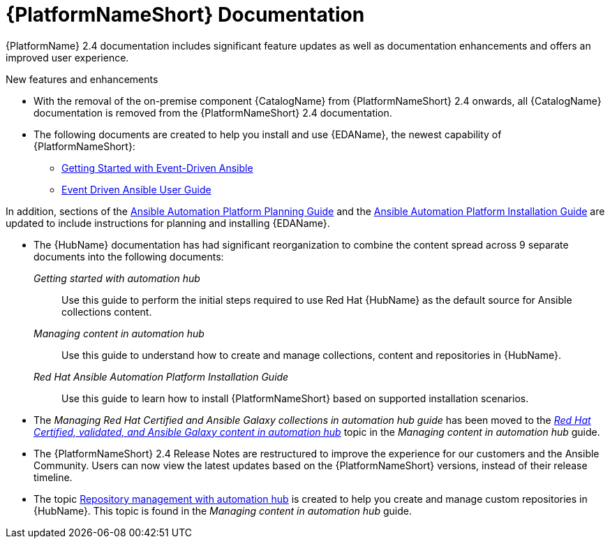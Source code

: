 // This is the release notes for AAP 2.4 documentation, the version number is removed from the topic title as part of the release notes restructuring efforts.

[[docs-2.4-intro]]
= {PlatformNameShort} Documentation

{PlatformName} 2.4 documentation includes significant feature updates as well as documentation enhancements and offers an improved user experience. 

.New features and enhancements

* With the removal of the on-premise component {CatalogName} from {PlatformNameShort} 2.4 onwards, all {CatalogName} documentation is removed from the {PlatformNameShort} 2.4 documentation.

* The following documents are created to help you install and use {EDAName}, the newest capability of {PlatformNameShort}:

** link:https://access.redhat.com/documentation/en-us/red_hat_ansible_automation_platform/2.4/html/getting_started_with_event-driven_ansible_guide/index[Getting Started with Event-Driven Ansible]

** link:https://access.redhat.com/documentation/en-us/red_hat_ansible_automation_platform/2.4/html/event-driven_ansible_controller_user_guide/index[Event Driven Ansible User Guide]

In addition, sections of the link:https://access.redhat.com/documentation/en-us/red_hat_ansible_automation_platform/2.4/html/red_hat_ansible_automation_platform_planning_guide/index[Ansible Automation Platform Planning Guide]
and the link:https://access.redhat.com/documentation/en-us/red_hat_ansible_automation_platform/2.4/html/red_hat_ansible_automation_platform_installation_guide/index[Ansible Automation Platform Installation Guide] are updated to include instructions for planning and installing {EDAName}.

* The {HubName} documentation has had significant reorganization to combine the content spread across 9 separate documents into the following documents:

_Getting started with automation hub_::
Use this guide to perform the initial steps required to use Red Hat {HubName} as the default source for Ansible collections content.

_Managing content in automation hub_::
Use this guide to understand how to create and manage collections, content and repositories in {HubName}.

_Red Hat Ansible Automation Platform Installation Guide_::
Use this guide to learn how to install {PlatformNameShort} based on supported installation scenarios.

* The _Managing Red Hat Certified and Ansible Galaxy collections in automation hub guide_ has been moved to the link:https://access.redhat.com/documentation/en-us/red_hat_ansible_automation_platform/2.4/html-single/managing_content_in_automation_hub/index#managing-cert-valid-content[_Red Hat Certified, validated, and Ansible Galaxy content in automation hub_] topic in the _Managing content in automation hub_ guide.

* The {PlatformNameShort} 2.4 Release Notes are restructured to improve the experience for our customers and the Ansible Community. Users can now view the latest updates based on the {PlatformNameShort} versions, instead of their release timeline.

* The topic link:https://access.redhat.com/documentation/en-us/red_hat_ansible_automation_platform/2.4/html-single/managing_content_in_automation_hub/index#repo-management[Repository management with automation hub] is created to help you create and manage custom repositories in {HubName}. This topic is found in the _Managing content in automation hub_ guide.
